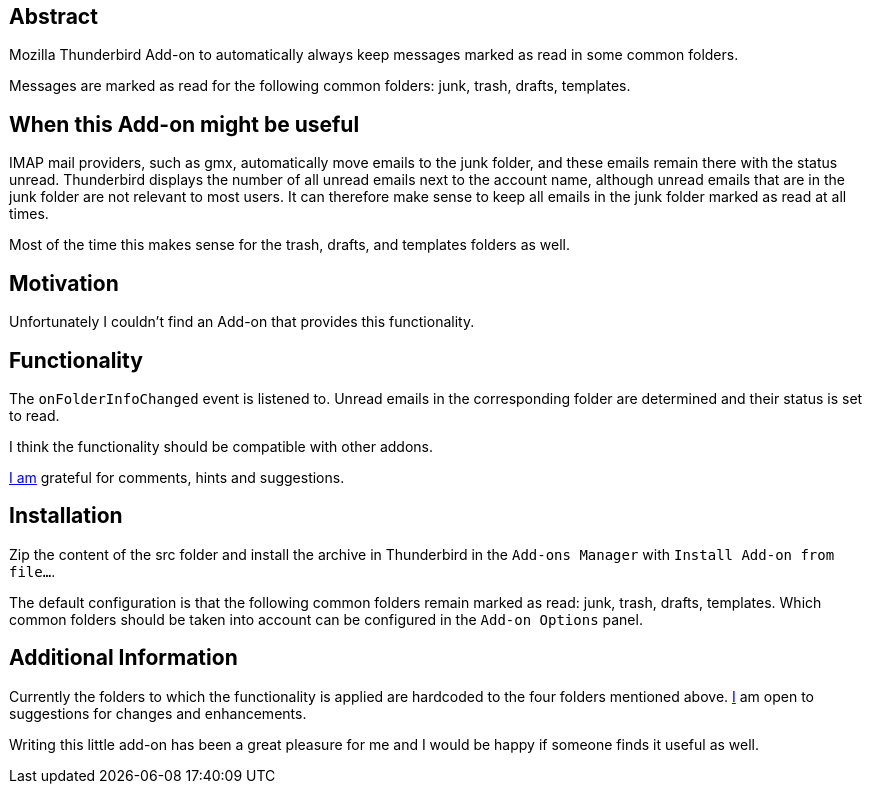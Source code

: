 == Abstract
Mozilla Thunderbird Add-on to automatically always keep messages marked as read in some common folders.

Messages are marked as read for the following common folders: junk, trash, drafts, templates.

== When this Add-on might be useful
IMAP mail providers, such as gmx, automatically move emails to the junk folder, and these emails remain there with the status unread. Thunderbird displays the number of all unread emails next to the account name, although unread emails that are in the junk folder are not relevant to most users. It can therefore make sense to keep all emails in the junk folder marked as read at all times.

Most of the time this makes sense for the trash, drafts, and templates folders as well.

== Motivation
Unfortunately I couldn't find an Add-on that provides this functionality.

== Functionality
The `+onFolderInfoChanged+` event is listened to. Unread emails in the corresponding folder are determined and their status is set to read.

I think the functionality should be compatible with other addons.

mailto:mewc@gmx.de[I am] grateful for comments, hints and suggestions.

== Installation
Zip the content of the src folder and install the archive in Thunderbird in the `Add-ons Manager` with `Install Add-on from file...`.

The default configuration is that the following common folders remain marked as read: junk, trash, drafts, templates.
Which common folders should be taken into account can be configured in the `Add-on Options` panel.

== Additional Information
Currently the folders to which the functionality is applied are hardcoded to the four folders mentioned above. mailto:mewc@gmx.de[I] am open to suggestions for changes and enhancements.

Writing this little add-on has been a great pleasure for me and I would be happy if someone finds it useful as well.
